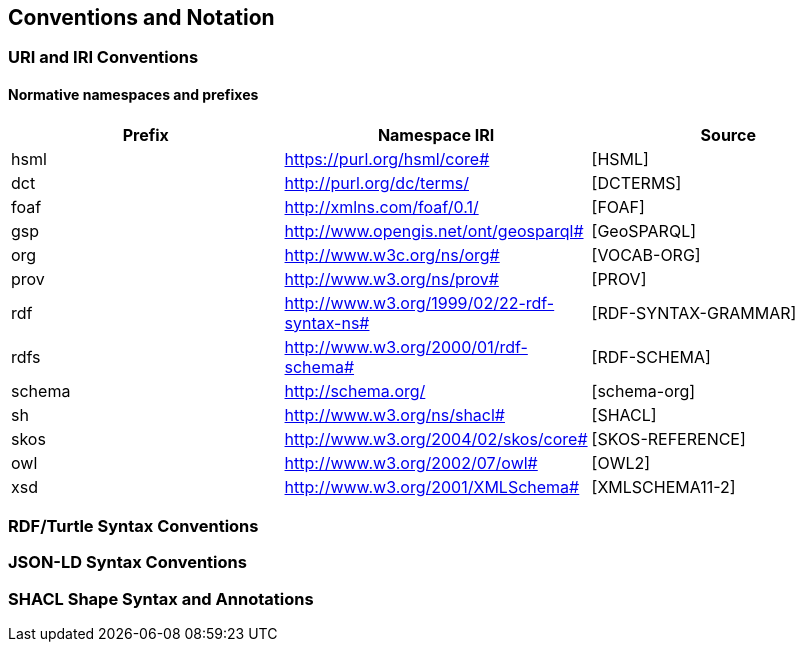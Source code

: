 == Conventions and Notation

=== URI and IRI Conventions

==== Normative namespaces and prefixes

[options="header"]
|===
|Prefix |Namespace IRI |Source

|hsml |https://purl.org/hsml/core# |[HSML]
|dct |http://purl.org/dc/terms/ |[DCTERMS]
|foaf |http://xmlns.com/foaf/0.1/ |[FOAF]
|gsp |http://www.opengis.net/ont/geosparql# |[GeoSPARQL]
|org |http://www.w3c.org/ns/org# |[VOCAB-ORG]
|prov |http://www.w3.org/ns/prov# |[PROV]
|rdf |http://www.w3.org/1999/02/22-rdf-syntax-ns# |[RDF-SYNTAX-GRAMMAR]
|rdfs |http://www.w3.org/2000/01/rdf-schema# |[RDF-SCHEMA]
|schema |http://schema.org/ |[schema-org]
|sh |http://www.w3.org/ns/shacl# |[SHACL]
|skos |http://www.w3.org/2004/02/skos/core# |[SKOS-REFERENCE]
|owl |http://www.w3.org/2002/07/owl# |[OWL2]
|xsd |http://www.w3.org/2001/XMLSchema# |[XMLSCHEMA11-2]
|===


=== RDF/Turtle Syntax Conventions

=== JSON-LD Syntax Conventions

=== SHACL Shape Syntax and Annotations
